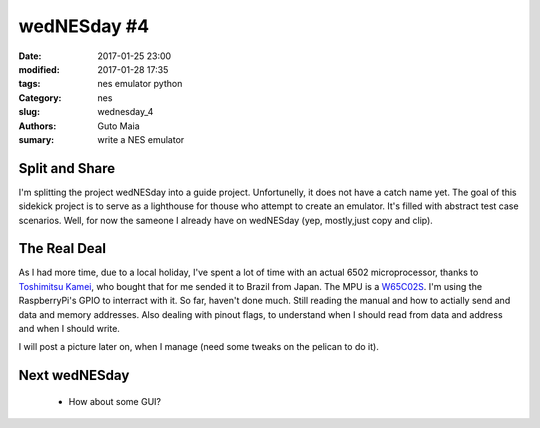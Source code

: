 wedNESday #4
############

:date: 2017-01-25 23:00
:modified: 2017-01-28 17:35
:tags: nes emulator python
:Category: nes
:slug: wednesday_4
:authors: Guto Maia
:sumary: write a NES emulator


Split and Share
===============

I'm splitting the project wedNESday into a guide project. Unfortunelly, it does not have a catch name yet. The goal of this sidekick project is to serve as a lighthouse for thouse who attempt to create an emulator. It's filled with abstract test case scenarios. Well, for now the sameone I already have on wedNESday (yep, mostly,just copy and clip).


The Real Deal
=============

As I had more time, due to a local holiday, I've spent a lot of time with an actual 6502 microprocessor, thanks to `Toshimitsu Kamei <https://twitter.com/salexkidd>`_, who bought that for me sended it to Brazil from Japan. The MPU is a `W65C02S <http://datasheets.chipdb.org/Western%20Design/W65C02S.pdf>`_. I'm using the RaspberryPi's GPIO to interract with it. So far, haven't done much. Still reading the manual and how to actially send and data and memory addresses. Also dealing with pinout flags, to understand when I should read from data and address and when I should write.

I will post a picture later on, when I manage (need some tweaks on the pelican to do it).



Next wedNESday
==============

 * How about some GUI?

